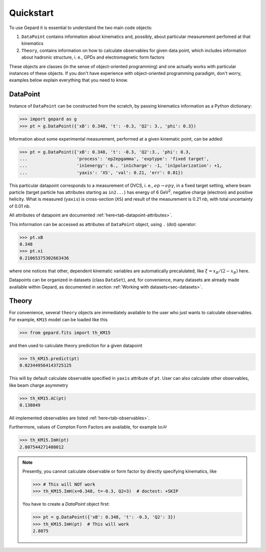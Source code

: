 ##########
Quickstart
##########

To use Gepard it is essential to understand the two main code objects:

#. ``DataPoint`` contains information about kinematics and, possibly,
   about particular measurement perfomed at that kinematics

#. ``Theory``, contains information on how to calculate observables for
   given data point, which includes information about hadronic structure,
   i. e., GPDs and electromagnetic form factors


These objects are classes (in the sense of object-oriented programming)
and one actually works with particular instances of these objects.
If you don't have experience with object-oriented programming paradigm, don't worry,
examples below explain everything that you need to know.

DataPoint
---------

Instance of ``DataPoint`` can be constructed from the scratch, by passing
kinematics information as a Python dictionary:

.. code-block:: python

   >>> import gepard as g
   >>> pt = g.DataPoint({'xB': 0.348, 't': -0.3, 'Q2': 3., 'phi': 0.3})


Information about some experimental measurement, performed at a
given kinematic point, can be added:

.. code-block:: python

   >>> pt = g.DataPoint({'xB': 0.348, 't': -0.3, 'Q2':3., 'phi': 0.3,
   ...                   'process': 'ep2epgamma', 'exptype': 'fixed target',
   ...                   'in1energy': 6., 'in1charge': -1, 'in1polarization': +1,
   ...                   'yaxis': 'XS', 'val': 0.21, 'err': 0.01})

This particular datapoint corresponds to a measurement of DVCS, i. e.,
:math:`e p \to e p \gamma`, in a fixed target setting, where beam
particle (target particle has attributes starting as ``in2...``) has energy
of 6 GeV\ :sup:`2`, negative charge (electron) and positive helicity.
What is measured (``yaxis``) is cross-section (``XS``) and result of the
measurement is 0.21 nb, with total uncertainty of 0.01 nb.

All attributes of datapoint are documented :ref:`here<tab-datapoint-attributes>`.


This information can be accessed as attributes of ``DataPoint`` object,
using ``.`` (dot) operator:

.. code-block:: python

   >>> pt.xB
   0.348
   >>> pt.xi
   0.21065375302663436

where one notices that other, dependent kinematic variables are automatically
precalulated, like :math:`\xi = x_B / (2 - x_B)` here.

Datapoints can be organized in datasets (class ``DataSet``), and, for
convenience, many datasets are already made available within Gepard,
as documented in section :ref:`Working with datasets<sec-datasets>`.


Theory
------

For convenience, several ``theory`` objects are immediately available to the user
who just wants to calculate observables. For example, ``KM15`` model can be loaded
like this

.. code-block:: python

   >>> from gepard.fits import th_KM15

and then used to calculate theory prediction for a given datapoint

.. code-block:: python

   >>> th_KM15.predict(pt)
   0.023449564143725125

This will by default calculate observable specified in ``yaxis`` attribute of ``pt``.
User can also calculate other observables, like beam charge asymmetry

.. code-block:: python

   >>> th_KM15.AC(pt)
   0.138049

All implemented observables are listed :ref:`here<tab-observables>`.


Furthermore, values of Compton Form Factors are available, for
example :math:`\mathfrak{Im}\mathcal{H}`

.. code-block:: python

   >>> th_KM15.ImH(pt)
   2.807544271408012


.. note::
   Presently, you cannot calculate observable or form factor by directly specifying kinematics, like

   .. code-block:: python

   >>> # This will NOT work
   >>> th_KM15.ImH(x=0.348, t=-0.3, Q2=3)  # doctest: +SKIP

   You have to create a `DataPoint` object first:

   >>> pt = g.DataPoint({'xB': 0.348, 't': -0.3, 'Q2': 3})
   >>> th_KM15.ImH(pt)  # This will work
   2.8075
   

